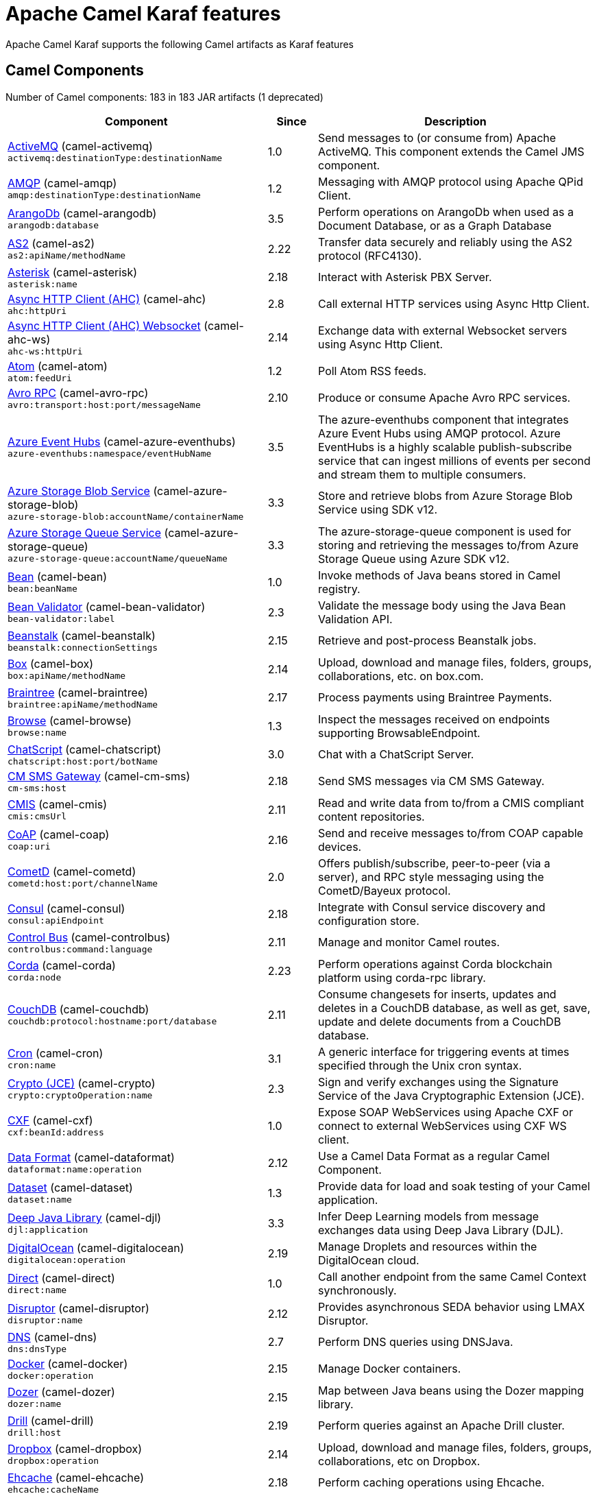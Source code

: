 = Apache Camel Karaf features

Apache Camel Karaf supports the following Camel artifacts as Karaf features

== Camel Components

// components: START
Number of Camel components: 183 in 183 JAR artifacts (1 deprecated)

[width="100%",cols="4,1,5",options="header"]
|===
| Component | Since | Description

| xref:3.11.x@components::activemq-component.adoc[ActiveMQ] (camel-activemq) +
`activemq:destinationType:destinationName` | 1.0 | Send messages to (or consume from) Apache ActiveMQ. This component extends the Camel JMS component.

| xref:3.11.x@components::amqp-component.adoc[AMQP] (camel-amqp) +
`amqp:destinationType:destinationName` | 1.2 | Messaging with AMQP protocol using Apache QPid Client.

| xref:3.11.x@components::arangodb-component.adoc[ArangoDb] (camel-arangodb) +
`arangodb:database` | 3.5 | Perform operations on ArangoDb when used as a Document Database, or as a Graph Database

| xref:3.11.x@components::as2-component.adoc[AS2] (camel-as2) +
`as2:apiName/methodName` | 2.22 | Transfer data securely and reliably using the AS2 protocol (RFC4130).

| xref:3.11.x@components::asterisk-component.adoc[Asterisk] (camel-asterisk) +
`asterisk:name` | 2.18 | Interact with Asterisk PBX Server.

| xref:3.11.x@components::ahc-component.adoc[Async HTTP Client (AHC)] (camel-ahc) +
`ahc:httpUri` | 2.8 | Call external HTTP services using Async Http Client.

| xref:3.11.x@components::ahc-ws-component.adoc[Async HTTP Client (AHC) Websocket] (camel-ahc-ws) +
`ahc-ws:httpUri` | 2.14 | Exchange data with external Websocket servers using Async Http Client.

| xref:3.11.x@components::atom-component.adoc[Atom] (camel-atom) +
`atom:feedUri` | 1.2 | Poll Atom RSS feeds.

| xref:3.11.x@components::avro-component.adoc[Avro RPC] (camel-avro-rpc) +
`avro:transport:host:port/messageName` | 2.10 | Produce or consume Apache Avro RPC services.

| xref:3.11.x@components::azure-eventhubs-component.adoc[Azure Event Hubs] (camel-azure-eventhubs) +
`azure-eventhubs:namespace/eventHubName` | 3.5 | The azure-eventhubs component that integrates Azure Event Hubs using AMQP protocol. Azure EventHubs is a highly scalable publish-subscribe service that can ingest millions of events per second and stream them to multiple consumers.

| xref:3.11.x@components::azure-storage-blob-component.adoc[Azure Storage Blob Service] (camel-azure-storage-blob) +
`azure-storage-blob:accountName/containerName` | 3.3 | Store and retrieve blobs from Azure Storage Blob Service using SDK v12.

| xref:3.11.x@components::azure-storage-queue-component.adoc[Azure Storage Queue Service] (camel-azure-storage-queue) +
`azure-storage-queue:accountName/queueName` | 3.3 | The azure-storage-queue component is used for storing and retrieving the messages to/from Azure Storage Queue using Azure SDK v12.

| xref:3.11.x@components::bean-component.adoc[Bean] (camel-bean) +
`bean:beanName` | 1.0 | Invoke methods of Java beans stored in Camel registry.

| xref:3.11.x@components::bean-validator-component.adoc[Bean Validator] (camel-bean-validator) +
`bean-validator:label` | 2.3 | Validate the message body using the Java Bean Validation API.

| xref:3.11.x@components::beanstalk-component.adoc[Beanstalk] (camel-beanstalk) +
`beanstalk:connectionSettings` | 2.15 | Retrieve and post-process Beanstalk jobs.

| xref:3.11.x@components::box-component.adoc[Box] (camel-box) +
`box:apiName/methodName` | 2.14 | Upload, download and manage files, folders, groups, collaborations, etc. on box.com.

| xref:3.11.x@components::braintree-component.adoc[Braintree] (camel-braintree) +
`braintree:apiName/methodName` | 2.17 | Process payments using Braintree Payments.

| xref:3.11.x@components::browse-component.adoc[Browse] (camel-browse) +
`browse:name` | 1.3 | Inspect the messages received on endpoints supporting BrowsableEndpoint.

| xref:3.11.x@components::chatscript-component.adoc[ChatScript] (camel-chatscript) +
`chatscript:host:port/botName` | 3.0 | Chat with a ChatScript Server.

| xref:3.11.x@components::cm-sms-component.adoc[CM SMS Gateway] (camel-cm-sms) +
`cm-sms:host` | 2.18 | Send SMS messages via CM SMS Gateway.

| xref:3.11.x@components::cmis-component.adoc[CMIS] (camel-cmis) +
`cmis:cmsUrl` | 2.11 | Read and write data from to/from a CMIS compliant content repositories.

| xref:3.11.x@components::coap-component.adoc[CoAP] (camel-coap) +
`coap:uri` | 2.16 | Send and receive messages to/from COAP capable devices.

| xref:3.11.x@components::cometd-component.adoc[CometD] (camel-cometd) +
`cometd:host:port/channelName` | 2.0 | Offers publish/subscribe, peer-to-peer (via a server), and RPC style messaging using the CometD/Bayeux protocol.

| xref:3.11.x@components::consul-component.adoc[Consul] (camel-consul) +
`consul:apiEndpoint` | 2.18 | Integrate with Consul service discovery and configuration store.

| xref:3.11.x@components::controlbus-component.adoc[Control Bus] (camel-controlbus) +
`controlbus:command:language` | 2.11 | Manage and monitor Camel routes.

| xref:3.11.x@components::corda-component.adoc[Corda] (camel-corda) +
`corda:node` | 2.23 | Perform operations against Corda blockchain platform using corda-rpc library.

| xref:3.11.x@components::couchdb-component.adoc[CouchDB] (camel-couchdb) +
`couchdb:protocol:hostname:port/database` | 2.11 | Consume changesets for inserts, updates and deletes in a CouchDB database, as well as get, save, update and delete documents from a CouchDB database.

| xref:3.11.x@components::cron-component.adoc[Cron] (camel-cron) +
`cron:name` | 3.1 | A generic interface for triggering events at times specified through the Unix cron syntax.

| xref:3.11.x@components::crypto-component.adoc[Crypto (JCE)] (camel-crypto) +
`crypto:cryptoOperation:name` | 2.3 | Sign and verify exchanges using the Signature Service of the Java Cryptographic Extension (JCE).

| xref:3.11.x@components::cxf-component.adoc[CXF] (camel-cxf) +
`cxf:beanId:address` | 1.0 | Expose SOAP WebServices using Apache CXF or connect to external WebServices using CXF WS client.

| xref:3.11.x@components::dataformat-component.adoc[Data Format] (camel-dataformat) +
`dataformat:name:operation` | 2.12 | Use a Camel Data Format as a regular Camel Component.

| xref:3.11.x@components::dataset-component.adoc[Dataset] (camel-dataset) +
`dataset:name` | 1.3 | Provide data for load and soak testing of your Camel application.

| xref:3.11.x@components::djl-component.adoc[Deep Java Library] (camel-djl) +
`djl:application` | 3.3 | Infer Deep Learning models from message exchanges data using Deep Java Library (DJL).

| xref:3.11.x@components::digitalocean-component.adoc[DigitalOcean] (camel-digitalocean) +
`digitalocean:operation` | 2.19 | Manage Droplets and resources within the DigitalOcean cloud.

| xref:3.11.x@components::direct-component.adoc[Direct] (camel-direct) +
`direct:name` | 1.0 | Call another endpoint from the same Camel Context synchronously.

| xref:3.11.x@components::disruptor-component.adoc[Disruptor] (camel-disruptor) +
`disruptor:name` | 2.12 | Provides asynchronous SEDA behavior using LMAX Disruptor.

| xref:3.11.x@components::dns-component.adoc[DNS] (camel-dns) +
`dns:dnsType` | 2.7 | Perform DNS queries using DNSJava.

| xref:3.11.x@components::docker-component.adoc[Docker] (camel-docker) +
`docker:operation` | 2.15 | Manage Docker containers.

| xref:3.11.x@components::dozer-component.adoc[Dozer] (camel-dozer) +
`dozer:name` | 2.15 | Map between Java beans using the Dozer mapping library.

| xref:3.11.x@components::drill-component.adoc[Drill] (camel-drill) +
`drill:host` | 2.19 | Perform queries against an Apache Drill cluster.

| xref:3.11.x@components::dropbox-component.adoc[Dropbox] (camel-dropbox) +
`dropbox:operation` | 2.14 | Upload, download and manage files, folders, groups, collaborations, etc on Dropbox.

| xref:3.11.x@components::ehcache-component.adoc[Ehcache] (camel-ehcache) +
`ehcache:cacheName` | 2.18 | Perform caching operations using Ehcache.

| xref:3.11.x@components::elasticsearch-rest-component.adoc[Elasticsearch Rest] (camel-elasticsearch-rest) +
`elasticsearch-rest:clusterName` | 2.21 | Send requests to with an ElasticSearch via REST API.

| xref:3.11.x@components::elsql-component.adoc[ElSQL] (camel-elsql) +
`elsql:elsqlName:resourceUri` | 2.16 | Use ElSql to define SQL queries. Extends the SQL Component.

| xref:3.11.x@components::exec-component.adoc[Exec] (camel-exec) +
`exec:executable` | 2.3 | Execute commands on the underlying operating system.

| xref:3.11.x@components::facebook-component.adoc[Facebook] (camel-facebook) +
`facebook:methodName` | 2.14 | Send requests to Facebook APIs supported by Facebook4J.

| xref:3.11.x@components::file-component.adoc[File] (camel-file) +
`file:directoryName` | 1.0 | Read and write files.

| xref:3.11.x@components::file-watch-component.adoc[File Watch] (camel-file-watch) +
`file-watch:path` | 3.0 | Get notified about file events in a directory using java.nio.file.WatchService.

| xref:3.11.x@components::flatpack-component.adoc[Flatpack] (camel-flatpack) +
`flatpack:type:resourceUri` | 1.4 | Parse fixed width and delimited files using the FlatPack library.

| xref:3.11.x@components::fop-component.adoc[FOP] (camel-fop) +
`fop:outputType` | 2.10 | Render messages into PDF and other output formats supported by Apache FOP.

| xref:3.11.x@components::freemarker-component.adoc[Freemarker] (camel-freemarker) +
`freemarker:resourceUri` | 2.10 | Transform messages using FreeMarker templates.

| xref:3.11.x@components::ftp-component.adoc[FTP] (camel-ftp) +
`ftp:host:port/directoryName` | 1.1 | Upload and download files to/from FTP servers.

| xref:3.11.x@components::ganglia-component.adoc[Ganglia] (camel-ganglia) +
`ganglia:host:port` | 2.15 | Send metrics to Ganglia monitoring system.

| xref:3.11.x@components::git-component.adoc[Git] (camel-git) +
`git:localPath` | 2.16 | Perform operations on git repositories.

| xref:3.11.x@components::github-component.adoc[GitHub] (camel-github) +
`github:type/branchName` | 2.15 | Interact with the GitHub API.

| xref:3.11.x@components::google-bigquery-component.adoc[Google BigQuery] (camel-google-bigquery) +
`google-bigquery:projectId:datasetId:tableId` | 2.20 | Google BigQuery data warehouse for analytics.

| xref:3.11.x@components::google-calendar-component.adoc[Google Calendar] (camel-google-calendar) +
`google-calendar:apiName/methodName` | 2.15 | Perform various operations on a Google Calendar.

| xref:3.11.x@components::google-drive-component.adoc[Google Drive] (camel-google-drive) +
`google-drive:apiName/methodName` | 2.14 | Manage files in Google Drive.

| xref:3.11.x@components::google-mail-component.adoc[Google Mail] (camel-google-mail) +
`google-mail:apiName/methodName` | 2.15 | Manage messages in Google Mail.

| xref:3.11.x@components::google-sheets-component.adoc[Google Sheets] (camel-google-sheets) +
`google-sheets:apiName/methodName` | 2.23 | Manage spreadsheets in Google Sheets.

| xref:3.11.x@components::grape-component.adoc[Grape] (camel-grape) +
`grape:defaultCoordinates` | 2.16 | Fetch, load and manage additional jars dynamically after Camel Context was started.

| xref:3.11.x@components::graphql-component.adoc[GraphQL] (camel-graphql) +
`graphql:httpUri` | 3.0 | Send GraphQL queries and mutations to external systems.

| xref:3.11.x@components::guava-eventbus-component.adoc[Guava EventBus] (camel-guava-eventbus) +
`guava-eventbus:eventBusRef` | 2.10 | Send and receive messages to/from Guava EventBus.

| xref:3.11.x@components::http-component.adoc[HTTP] (camel-http) +
`http://httpUri` | 2.3 | Send requests to external HTTP servers using Apache HTTP Client 4.x.

| xref:3.11.x@components::influxdb-component.adoc[InfluxDB] (camel-influxdb) +
`influxdb:connectionBean` | 2.18 | Interact with InfluxDB, a time series database.

| xref:3.11.x@components::iota-component.adoc[IOTA] (camel-iota) +
`iota:name` | 2.23 | Manage financial transactions using IOTA distributed ledger.

| xref:3.11.x@components::irc-component.adoc[IRC] (camel-irc) +
`irc:hostname:port` | 1.1 | Send and receive messages to/from and IRC chat.

| xref:3.11.x@components::ironmq-component.adoc[IronMQ] (camel-ironmq) +
`ironmq:queueName` | 2.17 | Send and receive messages to/from IronMQ an elastic and durable hosted message queue as a service.

| xref:3.11.x@components::websocket-jsr356-component.adoc[Javax Websocket] (camel-websocket-jsr356) +
`websocket-jsr356:uri` | 2.23 | Expose websocket endpoints using JSR356.

| xref:3.11.x@components::jcache-component.adoc[JCache] (camel-jcache) +
`jcache:cacheName` | 2.17 | Perform caching operations against JSR107/JCache.

| xref:3.11.x@components::jcr-component.adoc[JCR] (camel-jcr) +
`jcr:host/base` | 1.3 | Read and write nodes to/from a JCR compliant content repository.

| xref:3.11.x@components::jdbc-component.adoc[JDBC] (camel-jdbc) +
`jdbc:dataSourceName` | 1.2 | Access databases through SQL and JDBC.

| xref:3.11.x@components::jetty-component.adoc[Jetty] (camel-jetty) +
`jetty:httpUri` | 1.2 | Expose HTTP endpoints using Jetty 9.

| xref:3.11.x@components::websocket-component.adoc[Jetty Websocket] (camel-websocket) +
`websocket:host:port/resourceUri` | 2.10 | Expose websocket endpoints using Jetty.

| xref:3.11.x@components::jing-component.adoc[Jing] (camel-jing) +
`jing:resourceUri` | 1.1 | Validate XML against a RelaxNG schema (XML Syntax or Compact Syntax) using Jing library.

| xref:3.11.x@components::jms-component.adoc[JMS] (camel-jms) +
`jms:destinationType:destinationName` | 1.0 | Sent and receive messages to/from a JMS Queue or Topic.

| xref:3.11.x@components::jmx-component.adoc[JMX] (camel-jmx) +
`jmx:serverURL` | 2.6 | Receive JMX notifications.

| xref:3.11.x@components::jolt-component.adoc[JOLT] (camel-jolt) +
`jolt:resourceUri` | 2.16 | JSON to JSON transformation using JOLT.

| xref:3.11.x@components::jooq-component.adoc[JOOQ] (camel-jooq) +
`jooq:entityType` | 3.0 | Store and retrieve Java objects from an SQL database using JOOQ.

| xref:3.11.x@components::jpa-component.adoc[JPA] (camel-jpa) +
`jpa:entityType` | 1.0 | Store and retrieve Java objects from databases using Java Persistence API (JPA).

| xref:3.11.x@components::jslt-component.adoc[JSLT] (camel-jslt) +
`jslt:resourceUri` | 3.1 | Query or transform JSON payloads using an JSLT.

| xref:3.11.x@components::json-validator-component.adoc[JSON Schema Validator] (camel-json-validator) +
`json-validator:resourceUri` | 2.20 | Validate JSON payloads using NetworkNT JSON Schema.

| xref:3.11.x@components::jsonata-component.adoc[JSONata] (camel-jsonata) +
`jsonata:resourceUri` | 3.5 | Transforms JSON payload using JSONata transformation.

| xref:3.11.x@components::jt400-component.adoc[JT400] (camel-jt400) +
`jt400:userID:password/systemName/objectPath.type` | 1.5 | Exchanges messages with an IBM i system using data queues, message queues, or program call. IBM i is the replacement for AS/400 and iSeries servers.

| xref:3.11.x@components::kafka-component.adoc[Kafka] (camel-kafka) +
`kafka:topic` | 2.13 | Sent and receive messages to/from an Apache Kafka broker.

| xref:3.11.x@components::kamelet-component.adoc[Kamelet] (camel-kamelet) +
`kamelet:templateId/routeId` | 3.8 | To call Kamelets

| xref:3.11.x@components::kamelet-reify-component.adoc[Kamelet Reify] (camel-kamelet-reify) +
`kamelet-reify:delegateUri` | 3.6 | *deprecated* To call Kamelets (indirectly)

| xref:3.11.x@components::kudu-component.adoc[Kudu] (camel-kudu) +
`kudu:host:port/tableName` | 3.0 | Interact with Apache Kudu, a free and open source column-oriented data store of the Apache Hadoop ecosystem.

| xref:3.11.x@components::language-component.adoc[Language] (camel-language) +
`language:languageName:resourceUri` | 2.5 | Execute scripts in any of the languages supported by Camel.

| xref:3.11.x@components::ldap-component.adoc[LDAP] (camel-ldap) +
`ldap:dirContextName` | 1.5 | Perform searches on LDAP servers.

| xref:3.11.x@components::ldif-component.adoc[LDIF] (camel-ldif) +
`ldif:ldapConnectionName` | 2.20 | Perform updates on an LDAP server from an LDIF body content.

| xref:3.11.x@components::log-component.adoc[Log] (camel-log) +
`log:loggerName` | 1.1 | Log messages to the underlying logging mechanism.

| xref:3.11.x@components::lucene-component.adoc[Lucene] (camel-lucene) +
`lucene:host:operation` | 2.2 | Perform inserts or queries against Apache Lucene databases.

| xref:3.11.x@components::lumberjack-component.adoc[Lumberjack] (camel-lumberjack) +
`lumberjack:host:port` | 2.18 | Receive logs messages using the Lumberjack protocol.

| xref:3.11.x@components::master-component.adoc[Master] (camel-master) +
`master:namespace:delegateUri` | 2.20 | Have only a single consumer in a cluster consuming from a given endpoint; with automatic failover if the JVM dies.

| xref:3.11.x@components::metrics-component.adoc[Metrics] (camel-metrics) +
`metrics:metricsType:metricsName` | 2.14 | Collect various metrics directly from Camel routes using the DropWizard metrics library.

| xref:3.11.x@components::micrometer-component.adoc[Micrometer] (camel-micrometer) +
`micrometer:metricsType:metricsName` | 2.22 | Collect various metrics directly from Camel routes using the Micrometer library.

| xref:3.11.x@components::mina-component.adoc[Mina] (camel-mina) +
`mina:protocol:host:port` | 2.10 | Socket level networking using TCP or UDP with Apache Mina 2.x.

| xref:3.11.x@components::minio-component.adoc[Minio] (camel-minio) +
`minio:bucketName` | 3.5 | Store and retrieve objects from Minio Storage Service using Minio SDK.

| xref:3.11.x@components::mllp-component.adoc[MLLP] (camel-mllp) +
`mllp:hostname:port` | 2.17 | Communicate with external systems using the MLLP protocol.

| xref:3.11.x@components::mock-component.adoc[Mock] (camel-mock) +
`mock:name` | 1.0 | Test routes and mediation rules using mocks.

| xref:3.11.x@components::mongodb-component.adoc[MongoDB] (camel-mongodb) +
`mongodb:connectionBean` | 2.19 | Perform operations on MongoDB documents and collections.

| xref:3.11.x@components::mongodb-gridfs-component.adoc[MongoDB GridFS] (camel-mongodb-gridfs) +
`mongodb-gridfs:connectionBean` | 2.18 | Interact with MongoDB GridFS.

| xref:3.11.x@components::msv-component.adoc[MSV] (camel-msv) +
`msv:resourceUri` | 1.1 | Validate XML payloads using Multi-Schema Validator (MSV).

| xref:3.11.x@components::mustache-component.adoc[Mustache] (camel-mustache) +
`mustache:resourceUri` | 2.12 | Transform messages using a Mustache template.

| xref:3.11.x@components::mvel-component.adoc[MVEL] (camel-mvel) +
`mvel:resourceUri` | 2.12 | Transform messages using an MVEL template.

| xref:3.11.x@components::mybatis-component.adoc[MyBatis] (camel-mybatis) +
`mybatis:statement` | 2.7 | Performs a query, poll, insert, update or delete in a relational database using MyBatis.

| xref:3.11.x@components::nagios-component.adoc[Nagios] (camel-nagios) +
`nagios:host:port` | 2.3 | Send passive checks to Nagios using JSendNSCA.

| xref:3.11.x@components::netty-component.adoc[Netty] (camel-netty) +
`netty:protocol://host:port` | 2.14 | Socket level networking using TCP or UDP with the Netty 4.x.

| xref:3.11.x@components::netty-http-component.adoc[Netty HTTP] (camel-netty-http) +
`netty-http:protocol://host:port/path` | 2.14 | Netty HTTP server and client using the Netty 4.x.

| xref:3.11.x@components::nitrite-component.adoc[Nitrite] (camel-nitrite) +
`nitrite:database` | 3.0 | Access Nitrite databases.

| xref:3.11.x@components::nsq-component.adoc[NSQ] (camel-nsq) +
`nsq:topic` | 2.23 | Send and receive messages from NSQ realtime distributed messaging platform.

| xref:3.11.x@components::olingo2-component.adoc[Olingo2] (camel-olingo2) +
`olingo2:apiName/methodName` | 2.14 | Communicate with OData 2.0 services using Apache Olingo.

| xref:3.11.x@components::olingo4-component.adoc[Olingo4] (camel-olingo4) +
`olingo4:apiName/methodName` | 2.19 | Communicate with OData 4.0 services using Apache Olingo OData API.

| xref:3.11.x@camel-karaf::eventadmin-component.adoc[OSGi EventAdmin] (camel-eventadmin) +
`eventadmin:topic` | 2.6 | The eventadmin component can be used in an OSGi environment to receive OSGi EventAdmin events and process them.

| xref:3.11.x@camel-karaf::paxlogging-component.adoc[OSGi PAX Logging] (camel-paxlogging) +
`paxlogging:appender` | 2.6 | The paxlogging component can be used in an OSGi environment to receive PaxLogging events and process them.

| xref:3.11.x@components::paho-component.adoc[Paho] (camel-paho) +
`paho:topic` | 2.16 | Communicate with MQTT message brokers using Eclipse Paho MQTT Client.

| xref:3.11.x@components::pdf-component.adoc[PDF] (camel-pdf) +
`pdf:operation` | 2.16 | Create, modify or extract content from PDF documents.

| xref:3.11.x@components::pgevent-component.adoc[PostgresSQL Event] (camel-pgevent) +
`pgevent:host:port/database/channel` | 2.15 | Send and receive PostgreSQL events via LISTEN and NOTIFY commands.

| xref:3.11.x@components::pg-replication-slot-component.adoc[PostgresSQL Replication Slot] (camel-pg-replication-slot) +
`pg-replication-slot:host:port/database/slot:outputPlugin` | 3.0 | Poll for PostgreSQL Write-Ahead Log (WAL) records using Streaming Replication Slots.

| xref:3.11.x@components::pubnub-component.adoc[PubNub] (camel-pubnub) +
`pubnub:channel` | 2.19 | Send and receive messages to/from PubNub data stream network for connected devices.

| xref:3.11.x@components::quartz-component.adoc[Quartz] (camel-quartz) +
`quartz:groupName/triggerName` | 2.12 | Schedule sending of messages using the Quartz 2.x scheduler.

| xref:3.11.x@components::quickfix-component.adoc[QuickFix] (camel-quickfix) +
`quickfix:configurationName` | 2.1 | Open a Financial Interchange (FIX) session using an embedded QuickFix/J engine.

| xref:3.11.x@components::rabbitmq-component.adoc[RabbitMQ] (camel-rabbitmq) +
`rabbitmq:exchangeName` | 2.12 | Send and receive messages from RabbitMQ instances.

| xref:3.11.x@components::reactive-streams-component.adoc[Reactive Streams] (camel-reactive-streams) +
`reactive-streams:stream` | 2.19 | Exchange messages with reactive stream processing libraries compatible with the reactive streams standard.

| xref:3.11.x@components::ref-component.adoc[Ref] (camel-ref) +
`ref:name` | 1.2 | Route messages to an endpoint looked up dynamically by name in the Camel Registry.

| xref:3.11.x@components::rest-component.adoc[REST] (camel-rest) +
`rest:method:path:uriTemplate` | 2.14 | Expose REST services or call external REST services.

| xref:3.11.x@components::rest-openapi-component.adoc[REST OpenApi] (camel-rest-openapi) +
`rest-openapi:specificationUri#operationId` | 3.1 | Configure REST producers based on an OpenAPI specification document delegating to a component implementing the RestProducerFactory interface.

| xref:3.11.x@components::rest-swagger-component.adoc[REST Swagger] (camel-rest-swagger) +
`rest-swagger:specificationUri#operationId` | 2.19 | Configure REST producers based on a Swagger (OpenAPI) specification document delegating to a component implementing the RestProducerFactory interface.

| xref:3.11.x@components::robotframework-component.adoc[Robot Framework] (camel-robotframework) +
`robotframework:resourceUri` | 3.0 | Pass camel exchanges to acceptence test written in Robot DSL.

| xref:3.11.x@components::rss-component.adoc[RSS] (camel-rss) +
`rss:feedUri` | 2.0 | Poll RSS feeds.

| xref:3.11.x@components::saga-component.adoc[Saga] (camel-saga) +
`saga:action` | 2.21 | Execute custom actions within a route using the Saga EIP.

| xref:3.11.x@components::salesforce-component.adoc[Salesforce] (camel-salesforce) +
`salesforce:operationName:topicName` | 2.12 | Communicate with Salesforce using Java DTOs.

| xref:3.11.x@components::sap-netweaver-component.adoc[SAP NetWeaver] (camel-sap-netweaver) +
`sap-netweaver:url` | 2.12 | Send requests to SAP NetWeaver Gateway using HTTP.

| xref:3.11.x@components::scheduler-component.adoc[Scheduler] (camel-scheduler) +
`scheduler:name` | 2.15 | Generate messages in specified intervals using java.util.concurrent.ScheduledExecutorService.

| xref:3.11.x@components::schematron-component.adoc[Schematron] (camel-schematron) +
`schematron:path` | 2.15 | Validate XML payload using the Schematron Library.

| xref:3.11.x@components::seda-component.adoc[SEDA] (camel-seda) +
`seda:name` | 1.1 | Asynchronously call another endpoint from any Camel Context in the same JVM.

| xref:3.11.x@components::service-component.adoc[Service] (camel-service) +
`service:delegateUri` | 2.22 | Register a Camel endpoint to a Service Registry (such as Consul, Etcd) and delegate to it.

| xref:3.11.x@components::servicenow-component.adoc[ServiceNow] (camel-servicenow) +
`servicenow:instanceName` | 2.18 | Interact with ServiceNow via its REST API.

| xref:3.11.x@components::servlet-component.adoc[Servlet] (camel-servlet) +
`servlet:contextPath` | 2.0 | Serve HTTP requests by a Servlet.

| xref:3.11.x@components::sjms-component.adoc[Simple JMS] (camel-sjms) +
`sjms:destinationType:destinationName` | 2.11 | Send and receive messages to/from a JMS Queue or Topic using plain JMS 1.x API.

| xref:3.11.x@components::sjms2-component.adoc[Simple JMS2] (camel-sjms2) +
`sjms2:destinationType:destinationName` | 2.19 | Send and receive messages to/from a JMS Queue or Topic using plain JMS 2.x API.

| xref:3.11.x@components::sip-component.adoc[SIP] (camel-sip) +
`sip:uri` | 2.5 | Send and receive messages using the SIP protocol (used in telecommunications).

| xref:3.11.x@components::slack-component.adoc[Slack] (camel-slack) +
`slack:channel` | 2.16 | Send and receive messages to/from Slack.

| xref:3.11.x@components::smpp-component.adoc[SMPP] (camel-smpp) +
`smpp:host:port` | 2.2 | Send and receive SMS messages using a SMSC (Short Message Service Center).

| xref:3.11.x@components::snmp-component.adoc[SNMP] (camel-snmp) +
`snmp:host:port` | 2.1 | Receive traps and poll SNMP (Simple Network Management Protocol) capable devices.

| xref:3.11.x@components::solr-component.adoc[Solr] (camel-solr) +
`solr:url` | 2.9 | Perform operations against Apache Lucene Solr.

| xref:3.11.x@components::soroush-component.adoc[Soroush] (camel-soroush) +
`soroush:action` | 3.0 | Send and receive messages as a Soroush chat bot.

| xref:3.11.x@components::splunk-component.adoc[Splunk] (camel-splunk) +
`splunk:name` | 2.13 | Publish or search for events in Splunk.

| xref:3.11.x@components::spring-batch-component.adoc[Spring Batch] (camel-spring-batch) +
`spring-batch:jobName` | 2.10 | Send messages to Spring Batch for further processing.

| xref:3.11.x@components::spring-jdbc-component.adoc[Spring JDBC] (camel-spring-jdbc) +
`spring-jdbc:dataSourceName` | 3.10 | Access databases through SQL and JDBC with Spring Transaction support.

| xref:3.11.x@components::spring-ldap-component.adoc[Spring LDAP] (camel-spring-ldap) +
`spring-ldap:templateName` | 2.11 | Perform searches in LDAP servers using filters as the message payload.

| xref:3.11.x@components::spring-ws-component.adoc[Spring WebService] (camel-spring-ws) +
`spring-ws:type:lookupKey:webServiceEndpointUri` | 2.6 | Access external web services as a client or expose your own web services.

| xref:3.11.x@components::sql-component.adoc[SQL] (camel-sql) +
`sql:query` | 1.4 | Perform SQL queries using Spring JDBC.

| xref:3.11.x@components::ssh-component.adoc[SSH] (camel-ssh) +
`ssh:host:port` | 2.10 | Execute commands on remote hosts using SSH.

| xref:3.11.x@components::stax-component.adoc[StAX] (camel-stax) +
`stax:contentHandlerClass` | 2.9 | Process XML payloads by a SAX ContentHandler.

| xref:3.11.x@components::stomp-component.adoc[Stomp] (camel-stomp) +
`stomp:destination` | 2.12 | Send and rececive messages to/from STOMP (Simple Text Oriented Messaging Protocol) compliant message brokers.

| xref:3.11.x@components::stream-component.adoc[Stream] (camel-stream) +
`stream:kind` | 1.3 | Read from system-in and write to system-out and system-err streams.

| xref:3.11.x@components::string-template-component.adoc[String Template] (camel-stringtemplate) +
`string-template:resourceUri` | 1.2 | Transform messages using StringTemplate engine.

| xref:3.11.x@components::stub-component.adoc[Stub] (camel-stub) +
`stub:name` | 2.10 | Stub out any physical endpoints while in development or testing.

| xref:3.11.x@components::telegram-component.adoc[Telegram] (camel-telegram) +
`telegram:type` | 2.18 | Send and receive messages acting as a Telegram Bot Telegram Bot API.

| xref:3.11.x@components::thrift-component.adoc[Thrift] (camel-thrift) +
`thrift:host:port/service` | 2.20 | Call and expose remote procedures (RPC) with Apache Thrift data format and serialization mechanism.

| xref:3.11.x@components::tika-component.adoc[Tika] (camel-tika) +
`tika:operation` | 2.19 | Parse documents and extract metadata and text using Apache Tika.

| xref:3.11.x@components::timer-component.adoc[Timer] (camel-timer) +
`timer:timerName` | 1.0 | Generate messages in specified intervals using java.util.Timer.

| xref:3.11.x@components::twilio-component.adoc[Twilio] (camel-twilio) +
`twilio:apiName/methodName` | 2.20 | Interact with Twilio REST APIs using Twilio Java SDK.

| xref:3.11.x@components::validator-component.adoc[Validator] (camel-validator) +
`validator:resourceUri` | 1.1 | Validate the payload using XML Schema and JAXP Validation.

| xref:3.11.x@components::velocity-component.adoc[Velocity] (camel-velocity) +
`velocity:resourceUri` | 1.2 | Transform messages using a Velocity template.

| xref:3.11.x@components::vertx-component.adoc[Vert.x] (camel-vertx) +
`vertx:address` | 2.12 | Send and receive messages to/from Vert.x Event Bus.

| xref:3.11.x@components::vm-component.adoc[VM] (camel-vm) +
`vm:name` | 1.1 | Call another endpoint in the same CamelContext asynchronously.

| xref:3.11.x@components::weather-component.adoc[Weather] (camel-weather) +
`weather:name` | 2.12 | Poll the weather information from Open Weather Map.

| xref:3.11.x@components::web3j-component.adoc[Web3j Ethereum Blockchain] (camel-web3j) +
`web3j:nodeAddress` | 2.22 | Interact with Ethereum nodes using web3j client API.

| xref:3.11.x@components::webhook-component.adoc[Webhook] (camel-webhook) +
`webhook:endpointUri` | 3.0 | Expose webhook endpoints to receive push notifications for other Camel components.

| xref:3.11.x@components::wordpress-component.adoc[Wordpress] (camel-wordpress) +
`wordpress:operation` | 2.21 | Manage posts and users using Wordpress API.

| xref:3.11.x@components::workday-component.adoc[Workday] (camel-workday) +
`workday:entity:path` | 3.1 | Detect and parse documents using Workday.

| xref:3.11.x@components::xchange-component.adoc[XChange] (camel-xchange) +
`xchange:name` | 2.21 | Access market data and trade on Bitcoin and Altcoin exchanges.

| xref:3.11.x@components::xj-component.adoc[XJ] (camel-xj) +
`xj:resourceUri` | 3.0 | Transform JSON and XML message using a XSLT.

| xref:3.11.x@components::xmpp-component.adoc[XMPP] (camel-xmpp) +
`xmpp:host:port/participant` | 1.0 | Send and receive messages to/from an XMPP chat server.

| xref:3.11.x@components::xslt-component.adoc[XSLT] (camel-xslt) +
`xslt:resourceUri` | 1.3 | Transforms XML payload using an XSLT template.

| xref:3.11.x@components::xslt-saxon-component.adoc[XSLT Saxon] (camel-xslt-saxon) +
`xslt-saxon:resourceUri` | 3.0 | Transform XML payloads using an XSLT template using Saxon.

| xref:3.11.x@components::yammer-component.adoc[Yammer] (camel-yammer) +
`yammer:function` | 2.12 | Interact with the Yammer enterprise social network.

| xref:3.11.x@components::zendesk-component.adoc[Zendesk] (camel-zendesk) +
`zendesk:methodName` | 2.19 | Manage Zendesk tickets, users, organizations, etc.

| xref:3.11.x@components::zookeeper-component.adoc[ZooKeeper] (camel-zookeeper) +
`zookeeper:serverUrls/path` | 2.9 | Manage ZooKeeper clusters.

| xref:3.11.x@components::zookeeper-master-component.adoc[ZooKeeper Master] (camel-zookeeper-master) +
`zookeeper-master:groupName:consumerEndpointUri` | 2.19 | Have only a single consumer in a cluster consuming from a given endpoint; with automatic failover if the JVM dies.

|===
// components: END

== Camel Data Formats

// dataformats: START
Number of Camel data formats: 48 in 40 JAR artifacts (0 deprecated)

[width="100%",cols="4,1,5",options="header"]
|===
| Data Format | Since | Description

| xref:3.11.x@components:dataformats:any23-dataformat.adoc[Any23] +
(camel-any23) | 3.0 | Extract RDF data from HTML documents.

| xref:3.11.x@components:dataformats:asn1-dataformat.adoc[ASN.1 File] +
(camel-asn1) | 2.20 | Encode and decode data structures using Abstract Syntax Notation One (ASN.1).

| xref:3.11.x@components:dataformats:avro-dataformat.adoc[Avro] +
(camel-avro) | 2.14 | Serialize and deserialize messages using Apache Avro binary data format.

| xref:3.11.x@components:dataformats:avro-jackson-dataformat.adoc[Avro Jackson] +
(camel-jackson-avro) | 3.10 | Marshal POJOs to Avro and back using Jackson.

| xref:3.11.x@components:dataformats:barcode-dataformat.adoc[Barcode] +
(camel-barcode) | 2.14 | Transform strings to various 1D/2D barcode bitmap formats and back.

| xref:3.11.x@components:dataformats:base64-dataformat.adoc[Base64] +
(camel-base64) | 2.11 | Encode and decode data using Base64.

| xref:3.11.x@components:dataformats:beanio-dataformat.adoc[BeanIO] +
(camel-beanio) | 2.10 | Marshal and unmarshal Java beans to and from flat files (such as CSV, delimited, or fixed length formats).

| xref:3.11.x@components:dataformats:bindy-dataformat.adoc[Bindy CSV] +
(camel-bindy) | 2.0 | Marshal and unmarshal between POJOs and Comma separated values (CSV) format using Camel Bindy

| xref:3.11.x@components:dataformats:bindy-dataformat.adoc[Bindy Fixed Length] +
(camel-bindy) | 2.0 | Marshal and unmarshal between POJOs and fixed field length format using Camel Bindy

| xref:3.11.x@components:dataformats:bindy-dataformat.adoc[Bindy Key Value Pair] +
(camel-bindy) | 2.0 | Marshal and unmarshal between POJOs and key-value pair (KVP) format using Camel Bindy

| xref:3.11.x@components:dataformats:cbor-dataformat.adoc[CBOR] +
(camel-cbor) | 3.0 | Unmarshal a CBOR payload to POJO and back.

| xref:3.11.x@components:dataformats:crypto-dataformat.adoc[Crypto (Java Cryptographic Extension)] +
(camel-crypto) | 2.3 | Encrypt and decrypt messages using Java Cryptography Extension (JCE).

| xref:3.11.x@components:dataformats:csv-dataformat.adoc[CSV] +
(camel-csv) | 1.3 | Handle CSV (Comma Separated Values) payloads.

| xref:3.11.x@components:dataformats:fhirJson-dataformat.adoc[FHIR JSon] +
(camel-fhir) | 2.21 | Marshall and unmarshall FHIR objects to/from JSON.

| xref:3.11.x@components:dataformats:fhirXml-dataformat.adoc[FHIR XML] +
(camel-fhir) | 2.21 | Marshall and unmarshall FHIR objects to/from XML.

| xref:3.11.x@components:dataformats:flatpack-dataformat.adoc[Flatpack] +
(camel-flatpack) | 2.1 | Marshal and unmarshal Java lists and maps to/from flat files (such as CSV, delimited, or fixed length formats) using Flatpack library.

| xref:3.11.x@components:dataformats:grok-dataformat.adoc[Grok] +
(camel-grok) | 3.0 | Unmarshal unstructured data to objects using Logstash based Grok patterns.

| xref:3.11.x@components:dataformats:gzipdeflater-dataformat.adoc[GZip Deflater] +
(camel-zip-deflater) | 2.0 | Compress and decompress messages using java.util.zip.GZIPStream.

| xref:3.11.x@components:dataformats:hl7-dataformat.adoc[HL7] +
(camel-hl7) | 2.0 | Marshal and unmarshal HL7 (Health Care) model objects using the HL7 MLLP codec.

| xref:3.11.x@components:dataformats:ical-dataformat.adoc[iCal] +
(camel-ical) | 2.12 | Marshal and unmarshal iCal (.ics) documents to/from model objects provided by the iCal4j library.

| xref:3.11.x@components:dataformats:jacksonxml-dataformat.adoc[JacksonXML] +
(camel-jacksonxml) | 2.16 | Unmarshal a XML payloads to POJOs and back using XMLMapper extension of Jackson.

| xref:3.11.x@components:dataformats:jaxb-dataformat.adoc[JAXB] +
(camel-jaxb) | 1.0 | Unmarshal XML payloads to POJOs and back using JAXB2 XML marshalling standard.

| xref:3.11.x@components:dataformats:json-fastjson-dataformat.adoc[JSON Fastjson] +
(camel-fastjson) | 2.20 | Marshal POJOs to JSON and back using Fastjson

| xref:3.11.x@components:dataformats:json-gson-dataformat.adoc[JSON Gson] +
(camel-gson) | 2.10 | Marshal POJOs to JSON and back using Gson

| xref:3.11.x@components:dataformats:json-jackson-dataformat.adoc[JSON Jackson] +
(camel-jackson) | 2.0 | Marshal POJOs to JSON and back using Jackson

| xref:3.11.x@components:dataformats:json-johnzon-dataformat.adoc[JSON Johnzon] +
(camel-johnzon) | 2.18 | Marshal POJOs to JSON and back using Johnzon

| xref:3.11.x@components:dataformats:json-jsonb-dataformat.adoc[JSON JSON-B] +
(camel-jsonb) | 3.7 | Marshal POJOs to JSON and back using JSON-B.

| xref:3.11.x@components:dataformats:json-xstream-dataformat.adoc[JSON XStream] +
(camel-xstream) | 2.0 | Marshal POJOs to JSON and back using XStream

| xref:3.11.x@components:dataformats:jsonApi-dataformat.adoc[JSonApi] +
(camel-jsonapi) | 3.0 | Marshal and unmarshal JSON:API resources using JSONAPI-Converter library.

| xref:3.11.x@components:dataformats:lzf-dataformat.adoc[LZF Deflate Compression] +
(camel-lzf) | 2.17 | Compress and decompress streams using LZF deflate algorithm.

| xref:3.11.x@components:dataformats:mime-multipart-dataformat.adoc[MIME Multipart] +
(camel-mail) | 2.17 | Marshal Camel messages with attachments into MIME-Multipart messages and back.

| xref:3.11.x@components:dataformats:pgp-dataformat.adoc[PGP] +
(camel-crypto) | 2.9 | Encrypt and decrypt messages using Java Cryptographic Extension (JCE) and PGP.

| xref:3.11.x@components:dataformats:protobuf-dataformat.adoc[Protobuf] +
(camel-protobuf) | 2.2 | Serialize and deserialize Java objects using Google's Protocol buffers.

| xref:3.11.x@components:dataformats:protobuf-jackson-dataformat.adoc[Protobuf Jackson] +
(camel-jackson-protobuf) | 3.10 | Marshal POJOs to Protobuf and back using Jackson.

| xref:3.11.x@components:dataformats:rss-dataformat.adoc[RSS] +
(camel-rss) | 2.1 | Transform from ROME SyndFeed Java Objects to XML and vice-versa.

| xref:3.11.x@components:dataformats:soapjaxb-dataformat.adoc[SOAP] +
(camel-soap) | 2.3 | Marshal Java objects to SOAP messages and back.

| xref:3.11.x@components:dataformats:syslog-dataformat.adoc[Syslog] +
(camel-syslog) | 2.6 | Marshall SyslogMessages to RFC3164 and RFC5424 messages and back.

| xref:3.11.x@components:dataformats:tarfile-dataformat.adoc[Tar File] +
(camel-tarfile) | 2.16 | Archive files into tarballs or extract files from tarballs.

| xref:3.11.x@components:dataformats:thrift-dataformat.adoc[Thrift] +
(camel-thrift) | 2.20 | Serialize and deserialize messages using Apache Thrift binary data format.

| xref:3.11.x@components:dataformats:tidyMarkup-dataformat.adoc[TidyMarkup] +
(camel-tagsoup) | 2.0 | Parse (potentially invalid) HTML into valid HTML or DOM.

| xref:3.11.x@components:dataformats:univocity-csv-dataformat.adoc[uniVocity CSV] +
(camel-univocity-parsers) | 2.15 | Marshal and unmarshal Java objects from and to CSV (Comma Separated Values) using UniVocity Parsers.

| xref:3.11.x@components:dataformats:univocity-fixed-dataformat.adoc[uniVocity Fixed Length] +
(camel-univocity-parsers) | 2.15 | Marshal and unmarshal Java objects from and to fixed length records using UniVocity Parsers.

| xref:3.11.x@components:dataformats:univocity-tsv-dataformat.adoc[uniVocity TSV] +
(camel-univocity-parsers) | 2.15 | Marshal and unmarshal Java objects from and to TSV (Tab-Separated Values) records using UniVocity Parsers.

| xref:3.11.x@components:dataformats:secureXML-dataformat.adoc[XML Security] +
(camel-xmlsecurity) | 2.0 | Encrypt and decrypt XML payloads using Apache Santuario.

| xref:3.11.x@components:dataformats:xstream-dataformat.adoc[XStream] +
(camel-xstream) | 1.3 | Marshal and unmarshal POJOs to/from XML using XStream library.

| xref:3.11.x@components:dataformats:yaml-snakeyaml-dataformat.adoc[YAML SnakeYAML] +
(camel-snakeyaml) | 2.17 | Marshal and unmarshal Java objects to and from YAML using SnakeYAML

| xref:3.11.x@components:dataformats:zipdeflater-dataformat.adoc[Zip Deflate Compression] +
(camel-zip-deflater) | 2.12 | Compress and decompress streams using java.util.zip.Deflater and java.util.zip.Inflater.

| xref:3.11.x@components:dataformats:zipfile-dataformat.adoc[Zip File] +
(camel-zipfile) | 2.11 | Compression and decompress streams using java.util.zip.ZipStream.
|===
// dataformats: END

== Camel Languages

// languages: START
Number of Camel languages: 20 in 13 JAR artifacts (0 deprecated)

[width="100%",cols="4,1,5",options="header"]
|===
| Language | Since | Description

| xref:3.11.x@components:languages:bean-language.adoc[Bean method] +
(camel-bean) | 1.3 | Call a method of the specified Java bean passing the Exchange, Body or specific headers to it.

| xref:3.11.x@components:languages:constant-language.adoc[Constant] +
(camel-core-languages) | 1.5 | A fixed value set only once during the route startup.

| xref:3.11.x@components:languages:csimple-language.adoc[CSimple] +
(camel-core-languages) | 3.7 | Evaluate a compile simple expression language.

| xref:3.11.x@components:languages:datasonnet-language.adoc[DataSonnet] +
(camel-datasonnet) | 3.7 | To use DataSonnet scripts in Camel expressions or predicates.

| xref:3.11.x@components:languages:exchangeProperty-language.adoc[ExchangeProperty] +
(camel-core-languages) | 2.0 | Get the value of named Camel Exchange property.

| xref:3.11.x@components:languages:file-language.adoc[File] +
(camel-core-languages) | 1.1 | For expressions and predicates using the file/simple language.

| xref:3.11.x@components:languages:groovy-language.adoc[Groovy] +
(camel-groovy) | 1.3 | Evaluate a Groovy script.

| xref:3.11.x@components:languages:header-language.adoc[Header] +
(camel-core-languages) | 1.5 | Get the value of the named Camel Message header.

| xref:3.11.x@components:languages:hl7terser-language.adoc[HL7 Terser] +
(camel-hl7) | 2.11 | Get the value of an HL7 message field specified by terse location specification syntax.

| xref:3.11.x@components:languages:joor-language.adoc[jOOR] +
(camel-joor) | 3.7 | Evaluate a jOOR (Java compiled once at runtime) expression language.

| xref:3.11.x@components:languages:jsonpath-language.adoc[JsonPath] +
(camel-jsonpath) | 2.13 | Evaluate a JsonPath expression against a JSON message body.

| xref:3.11.x@components:languages:mvel-language.adoc[MVEL] +
(camel-mvel) | 2.0 | Evaluate an MVEL template against the Camel Exchange.

| xref:3.11.x@components:languages:ognl-language.adoc[OGNL] +
(camel-ognl) | 1.1 | Evaluate an Apache Commons Object Graph Navigation Library (OGNL) expression against the Camel Exchange.

| xref:3.11.x@components:languages:ref-language.adoc[Ref] +
(camel-core-languages) | 2.8 | Look up an expression in the Camel Registry and evaluate it.

| xref:3.11.x@components:languages:simple-language.adoc[Simple] +
(camel-core-languages) | 1.1 | Evaluate Camel's built-in Simple language expression against the Camel Exchange.

| xref:3.11.x@components:languages:spel-language.adoc[SpEL] +
(camel-spring) | 2.7 | Evaluate a Spring Expression Language (SpEL) expression against the Camel Exchange.

| xref:3.11.x@components:languages:tokenize-language.adoc[Tokenize] +
(camel-core-languages) | 2.0 | Tokenize text payloads using the specified delimiter patterns.

| xref:3.11.x@components:languages:xtokenize-language.adoc[XML Tokenize] +
(camel-xml-jaxp) | 2.14 | Tokenize XML payloads using the specified path expression.

| xref:3.11.x@components:languages:xpath-language.adoc[XPath] +
(camel-xpath) | 1.1 | Evaluate an XPath expression against an XML payload.

| xref:3.11.x@components:languages:xquery-language.adoc[XQuery] +
(camel-saxon) | 1.0 | Evaluate an XQuery expressions against an XML payload.
|===
// languages: END


== Miscellaneous Extensions

// others: START
Number of miscellaneous extensions: 20 in 20 JAR artifacts (3 deprecated)

[width="100%",cols="4,1,5",options="header"]
|===
| Extension | Since | Description

| xref:3.11.x@components:others:aws-xray.adoc[AWS XRay] +
(camel-aws-xray) | 2.21 | Distributed tracing using AWS XRay

| xref:3.11.x@camel-karaf::blueprint.adoc[Blueprint] +
(camel-blueprint) | 2.4 | Using Camel with OSGi Blueprint

| xref:3.11.x@components:others:caffeine-lrucache.adoc[Caffeine Lrucache] +
(camel-caffeine-lrucache) | 3.0 | *deprecated* Camel Caffeine LRUCache support

| xref:3.11.x@components:others:headersmap.adoc[Headersmap] +
(camel-headersmap) | 2.20 | Fast case-insensitive headers map implementation

| xref:3.11.x@components:others:hystrix.adoc[Hystrix] +
(camel-hystrix) | 2.18 | *deprecated* Circuit Breaker EIP using Netflix Hystrix

| xref:3.11.x@components:others:jasypt.adoc[Jasypt] +
(camel-jasypt) | 2.5 | Security using Jasypt

| xref:3.11.x@camel-karaf::kura.adoc[Kura] +
(camel-kura) | 2.15 | Using Camel with Eclipse Kura (OSGi)

| xref:3.11.x@components:others:leveldb.adoc[LevelDB] +
(camel-leveldb) | 2.10 | Using LevelDB as persistent EIP store

| xref:3.11.x@components:others:leveldb-legacy.adoc[LevelDB-legacy] +
(camel-leveldb-legacy) | 2.10 | Using LevelDB as persistent EIP store

| xref:3.11.x@components:others:lra.adoc[LRA] +
(camel-lra) | 2.21 | Camel saga binding for Long-Running-Action framework

| xref:3.11.x@components:others:openapi-java.adoc[Openapi Java] +
(camel-openapi-java) | 3.1 | Rest-dsl support for using openapi doc

| xref:3.11.x@components:others:opentelemetry.adoc[OpenTelemetry] +
(camel-opentelemetry) | 3.5 | Distributed tracing using OpenTelemetry

| xref:3.11.x@components:others:opentracing.adoc[OpenTracing] +
(camel-opentracing) | 2.19 | Distributed tracing using OpenTracing

| xref:3.11.x@camel-karaf::osgi-activator.adoc[Osgi Activator] +
(camel-osgi-activator) | 3.1 | *deprecated* Camel OSGi Activator for running Camel routes from other bundles

| xref:3.11.x@components:others:reactor.adoc[Reactor] +
(camel-reactor) | 2.20 | Reactor based back-end for Camel's reactive streams component

| xref:3.11.x@components:others:shiro.adoc[Shiro] +
(camel-shiro) | 2.5 | Security using Shiro

| xref:3.11.x@components:others:swagger-java.adoc[Swagger Java] +
(camel-swagger-java) | 2.16 | Rest-dsl support for using swagger api-doc

| xref:3.11.x@components:others:test-spring.adoc[Test Spring] +
(camel-test-spring) | 2.10 | Camel unit testing with Spring

| xref:3.11.x@components:others:tracing.adoc[Tracing] +
(camel-tracing) | 3.5 | Distributed tracing common interfaces

| xref:3.11.x@components:others:zipkin.adoc[Zipkin] +
(camel-zipkin) | 2.18 | Distributed message tracing using Zipkin
|===
// others: END

